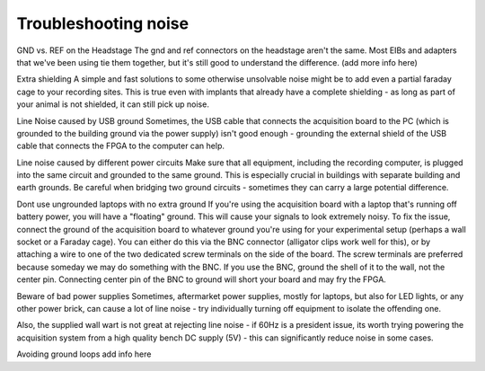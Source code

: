 .. _troubleshootingnoise:
.. role:: raw-html-m2r(raw)
   :format: html

Troubleshooting noise
=================================================

GND vs. REF on the Headstage
The gnd and ref connectors on the headstage aren't the same.
Most EIBs and adapters that we've been using tie them together, but it's still good to understand the difference.
(add more info here)

Extra shielding
A simple and fast solutions to some otherwise unsolvable noise might be to add even a partial faraday cage to your recording sites. This is true even with implants that already have a complete shielding - as long as part of your animal is not shielded, it can still pick up noise.

Line Noise caused by USB ground
Sometimes, the USB cable that connects the acquisition board to the PC (which is grounded to the building ground via the power supply) isn't good enough -  grounding the external shield of the USB cable that connects the FPGA to the computer can help.

Line noise caused by different power circuits
Make sure that all equipment, including the recording computer, is plugged into the same circuit and grounded to the same ground. This is especially crucial in buildings with separate building and earth grounds.
Be careful when bridging two ground circuits - sometimes they can carry a large potential difference. 

Dont use ungrounded laptops with no extra ground
If you're using the acquisition board with a laptop that's running off battery power, you will have a "floating" ground. This will cause your signals to look extremely noisy. To fix the issue, connect the ground of the acquisition board to whatever ground you're using for your experimental setup (perhaps a wall socket or a Faraday cage). You can either do this via the BNC connector (alligator clips work well for this), or by attaching a wire to one of the two dedicated screw terminals on the side of the board. The screw terminals are preferred because someday we may do something with the BNC. If you use the BNC, ground the shell of it to the wall, not the center pin. Connecting center pin of the BNC to ground will short your board and may fry the FPGA.



Beware of bad power supplies
Sometimes, aftermarket power supplies, mostly for laptops, but also for LED lights, or any other power brick, can cause a lot of line noise - try individually turning off equipment to isolate the offending one. 

Also, the supplied wall wart is not great at rejecting line noise - if 60Hz is a president issue, its worth trying powering the acquisition system from a high quality bench DC supply (5V) - this can significantly reduce noise in some cases.

Avoiding ground loops
add info here 

